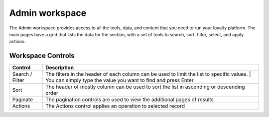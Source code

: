 .. index::
   single: admin_workspace

Admin workspace
===============

The Admin workspace provides access to all the tools, data, and content that you need to run your loyalty platform. The main pages have a grid that lists the data for the section, with a set of tools to search, sort, filter, select, and apply actions.

.. image:: /userguide/_images/workspace.png
   :alt:   Admin workspace

   
Workspace Controls
''''''''''''''''''

+-----------------+-------------------------------------------------------------------------------------------+
| Control         | Description                                                                               |
+=================+===========================================================================================+
| Search / Filter | The filters in the header of each column can be used to limit the list to specific values.|  
|                 | | You can simply type the value you want to find and press Enter                          |
+-----------------+-------------------------------------------------------------------------------------------+
| Sort            | The header of mostly column can be used to sort the list in ascending or descending order |
+-----------------+-------------------------------------------------------------------------------------------+
| Paginate        | The pagination controls are used to view the additional pages of results                  |
+-----------------+-------------------------------------------------------------------------------------------+
| Actions         | The Actions control applies an operation to selected record                               |
+-----------------+-------------------------------------------------------------------------------------------+

